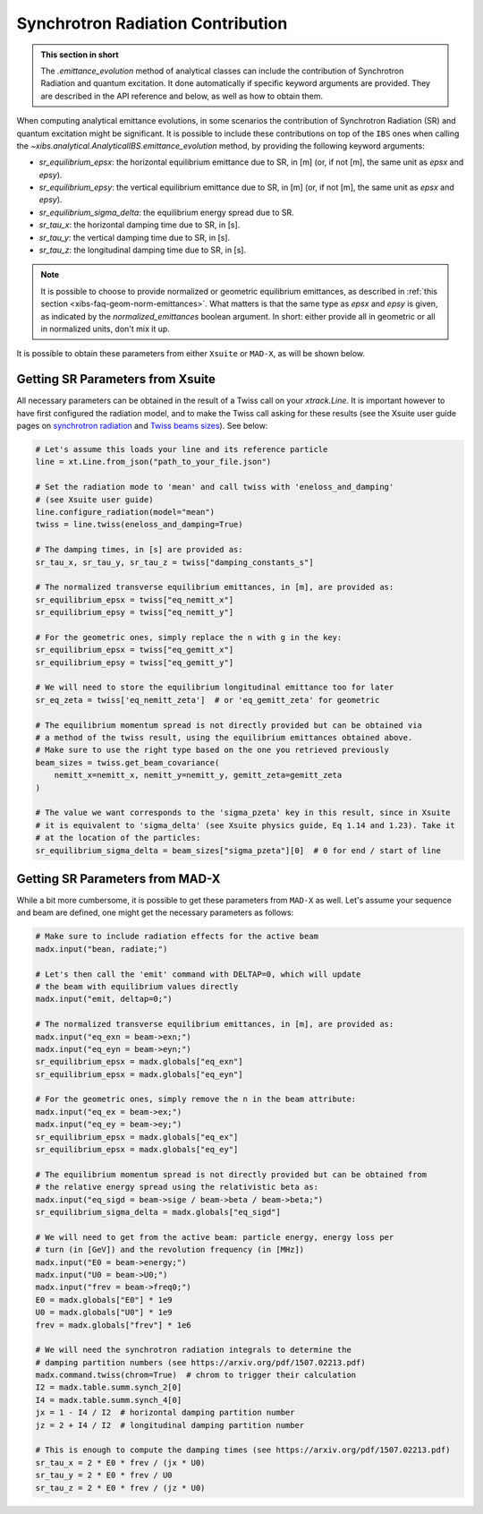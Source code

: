 .. _xibs-faq-sr-inputs:

Synchrotron Radiation Contribution
----------------------------------

.. admonition:: This section in short

    The `.emittance_evolution` method of analytical classes can include the contribution of Synchrotron Radiation and quantum excitation.
    It done automatically if specific keyword arguments are provided.
    They are described in the API reference and below, as well as how to obtain them.

When computing analytical emittance evolutions, in some scenarios the contribution of Synchrotron Radiation (SR) and quantum excitation might be significant.   
It is possible to include these contributions on top of the ``IBS`` ones when calling the `~xibs.analytical.AnalyticalIBS.emittance_evolution` method, by providing the following keyword arguments:

- `sr_equilibrium_epsx`: the horizontal equilibrium emittance due to SR, in [m] (or, if not [m], the same unit as *epsx* and *epsy*).
- `sr_equilibrium_epsy`: the vertical equilibrium emittance due to SR, in [m] (or, if not [m], the same unit as *epsx* and *epsy*).
- `sr_equilibrium_sigma_delta`: the equilibrium energy spread due to SR.
- `sr_tau_x`: the horizontal damping time due to SR, in [s].
- `sr_tau_y`: the vertical damping time due to SR, in [s].
- `sr_tau_z`: the longitudinal damping time due to SR, in [s].

.. note::
    It is possible to choose to provide normalized or geometric equilibrium emittances, as described in :ref:`this section <xibs-faq-geom-norm-emittances>`.
    What matters is that the same type as `epsx` and `epsy` is given, as indicated by the `normalized_emittances` boolean argument.
    In short: either provide all in geometric or all in normalized units, don't mix it up.

It is possible to obtain these parameters from either ``Xsuite`` or ``MAD-X``, as will be shown below.


Getting SR Parameters from Xsuite
^^^^^^^^^^^^^^^^^^^^^^^^^^^^^^^^^

All necessary parameters can be obtained in the result of a Twiss call on your `xtrack.Line`.
It is important however to have first configured the radiation model, and to make the Twiss call asking for these results (see the Xsuite user guide pages on `synchrotron radiation <https://xsuite.readthedocs.io/en/latest/synchrotron_radiation.html>`_ and `Twiss beams sizes <https://xsuite.readthedocs.io/en/latest/twiss.html#beam-sizes-from-twiss-table>`_).
See below:

.. code-block:: python

    # Let's assume this loads your line and its reference particle
    line = xt.Line.from_json("path_to_your_file.json")

    # Set the radiation mode to 'mean' and call twiss with 'eneloss_and_damping'
    # (see Xsuite user guide)
    line.configure_radiation(model="mean")
    twiss = line.twiss(eneloss_and_damping=True)

    # The damping times, in [s] are provided as:
    sr_tau_x, sr_tau_y, sr_tau_z = twiss["damping_constants_s"]

    # The normalized transverse equilibrium emittances, in [m], are provided as:
    sr_equilibrium_epsx = twiss["eq_nemitt_x"]
    sr_equilibrium_epsy = twiss["eq_nemitt_y"]

    # For the geometric ones, simply replace the n with g in the key:
    sr_equilibrium_epsx = twiss["eq_gemitt_x"]
    sr_equilibrium_epsy = twiss["eq_gemitt_y"]

    # We will need to store the equilibrium longitudinal emittance too for later
    sr_eq_zeta = twiss['eq_nemitt_zeta']  # or 'eq_gemitt_zeta' for geometric

    # The equilibrium momentum spread is not directly provided but can be obtained via
    # a method of the twiss result, using the equilibrium emittances obtained above.
    # Make sure to use the right type based on the one you retrieved previously
    beam_sizes = twiss.get_beam_covariance(
        nemitt_x=nemitt_x, nemitt_y=nemitt_y, gemitt_zeta=gemitt_zeta
    )

    # The value we want corresponds to the 'sigma_pzeta' key in this result, since in Xsuite
    # it is equivalent to 'sigma_delta' (see Xsuite physics guide, Eq 1.14 and 1.23). Take it
    # at the location of the particles:
    sr_equilibrium_sigma_delta = beam_sizes["sigma_pzeta"][0]  # 0 for end / start of line


Getting SR Parameters from MAD-X
^^^^^^^^^^^^^^^^^^^^^^^^^^^^^^^^

While a bit more cumbersome, it is possible to get these parameters from ``MAD-X`` as well.
Let's assume your sequence and beam are defined, one might get the necessary parameters as follows:

.. code-block:: python

    # Make sure to include radiation effects for the active beam
    madx.input("bean, radiate;")

    # Let's then call the 'emit' command with DELTAP=0, which will update
    # the beam with equilibrium values directly
    madx.input("emit, deltap=0;")

    # The normalized transverse equilibrium emittances, in [m], are provided as:
    madx.input("eq_exn = beam->exn;")
    madx.input("eq_eyn = beam->eyn;")
    sr_equilibrium_epsx = madx.globals["eq_exn"]
    sr_equilibrium_epsx = madx.globals["eq_eyn"]

    # For the geometric ones, simply remove the n in the beam attribute:
    madx.input("eq_ex = beam->ex;")
    madx.input("eq_ey = beam->ey;")
    sr_equilibrium_epsx = madx.globals["eq_ex"]
    sr_equilibrium_epsx = madx.globals["eq_ey"]

    # The equilibrium momentum spread is not directly provided but can be obtained from
    # the relative energy spread using the relativistic beta as:
    madx.input("eq_sigd = beam->sige / beam->beta / beam->beta;")
    sr_equilibrium_sigma_delta = madx.globals["eq_sigd"]

    # We will need to get from the active beam: particle energy, energy loss per
    # turn (in [GeV]) and the revolution frequency (in [MHz])
    madx.input("E0 = beam->energy;")
    madx.input("U0 = beam->U0;")
    madx.input("frev = beam->freq0;")
    E0 = madx.globals["E0"] * 1e9
    U0 = madx.globals["U0"] * 1e9
    frev = madx.globals["frev"] * 1e6

    # We will need the synchrotron radiation integrals to determine the
    # damping partition numbers (see https://arxiv.org/pdf/1507.02213.pdf)
    madx.command.twiss(chrom=True)  # chrom to trigger their calculation
    I2 = madx.table.summ.synch_2[0]
    I4 = madx.table.summ.synch_4[0]
    jx = 1 - I4 / I2  # horizontal damping partition number
    jz = 2 + I4 / I2  # longitudinal damping partition number

    # This is enough to compute the damping times (see https://arxiv.org/pdf/1507.02213.pdf)
    sr_tau_x = 2 * E0 * frev / (jx * U0)
    sr_tau_y = 2 * E0 * frev / U0
    sr_tau_z = 2 * E0 * frev / (jz * U0)
